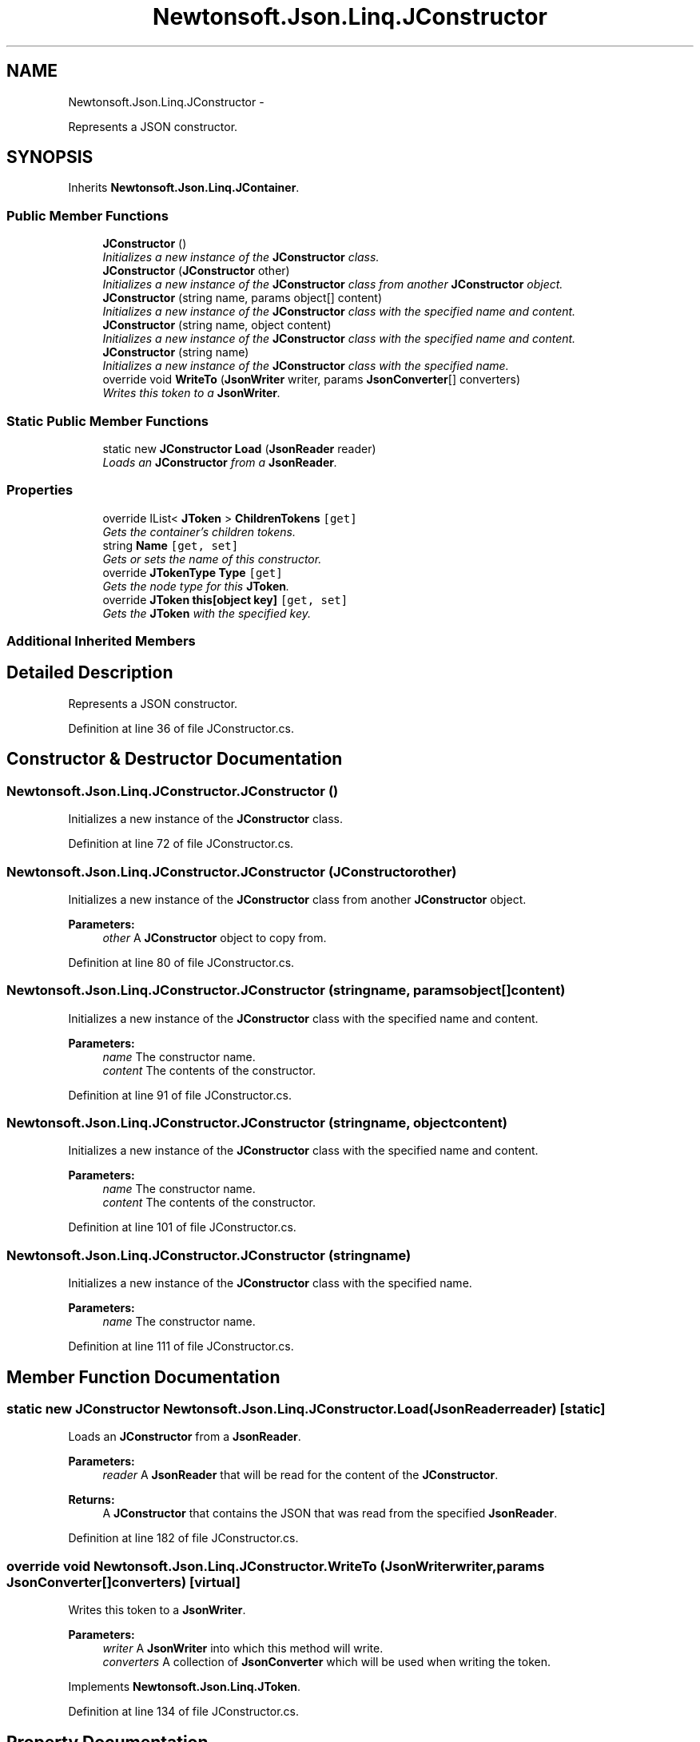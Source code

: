 .TH "Newtonsoft.Json.Linq.JConstructor" 3 "Fri Jul 5 2013" "Version 1.0" "HSA.InfoSys" \" -*- nroff -*-
.ad l
.nh
.SH NAME
Newtonsoft.Json.Linq.JConstructor \- 
.PP
Represents a JSON constructor\&.  

.SH SYNOPSIS
.br
.PP
.PP
Inherits \fBNewtonsoft\&.Json\&.Linq\&.JContainer\fP\&.
.SS "Public Member Functions"

.in +1c
.ti -1c
.RI "\fBJConstructor\fP ()"
.br
.RI "\fIInitializes a new instance of the \fBJConstructor\fP class\&. \fP"
.ti -1c
.RI "\fBJConstructor\fP (\fBJConstructor\fP other)"
.br
.RI "\fIInitializes a new instance of the \fBJConstructor\fP class from another \fBJConstructor\fP object\&. \fP"
.ti -1c
.RI "\fBJConstructor\fP (string name, params object[] content)"
.br
.RI "\fIInitializes a new instance of the \fBJConstructor\fP class with the specified name and content\&. \fP"
.ti -1c
.RI "\fBJConstructor\fP (string name, object content)"
.br
.RI "\fIInitializes a new instance of the \fBJConstructor\fP class with the specified name and content\&. \fP"
.ti -1c
.RI "\fBJConstructor\fP (string name)"
.br
.RI "\fIInitializes a new instance of the \fBJConstructor\fP class with the specified name\&. \fP"
.ti -1c
.RI "override void \fBWriteTo\fP (\fBJsonWriter\fP writer, params \fBJsonConverter\fP[] converters)"
.br
.RI "\fIWrites this token to a \fBJsonWriter\fP\&. \fP"
.in -1c
.SS "Static Public Member Functions"

.in +1c
.ti -1c
.RI "static new \fBJConstructor\fP \fBLoad\fP (\fBJsonReader\fP reader)"
.br
.RI "\fILoads an \fBJConstructor\fP from a \fBJsonReader\fP\&. \fP"
.in -1c
.SS "Properties"

.in +1c
.ti -1c
.RI "override IList< \fBJToken\fP > \fBChildrenTokens\fP\fC [get]\fP"
.br
.RI "\fIGets the container's children tokens\&. \fP"
.ti -1c
.RI "string \fBName\fP\fC [get, set]\fP"
.br
.RI "\fIGets or sets the name of this constructor\&. \fP"
.ti -1c
.RI "override \fBJTokenType\fP \fBType\fP\fC [get]\fP"
.br
.RI "\fIGets the node type for this \fBJToken\fP\&. \fP"
.ti -1c
.RI "override \fBJToken\fP \fBthis[object key]\fP\fC [get, set]\fP"
.br
.RI "\fIGets the \fBJToken\fP with the specified key\&. \fP"
.in -1c
.SS "Additional Inherited Members"
.SH "Detailed Description"
.PP 
Represents a JSON constructor\&. 


.PP
Definition at line 36 of file JConstructor\&.cs\&.
.SH "Constructor & Destructor Documentation"
.PP 
.SS "Newtonsoft\&.Json\&.Linq\&.JConstructor\&.JConstructor ()"

.PP
Initializes a new instance of the \fBJConstructor\fP class\&. 
.PP
Definition at line 72 of file JConstructor\&.cs\&.
.SS "Newtonsoft\&.Json\&.Linq\&.JConstructor\&.JConstructor (\fBJConstructor\fPother)"

.PP
Initializes a new instance of the \fBJConstructor\fP class from another \fBJConstructor\fP object\&. 
.PP
\fBParameters:\fP
.RS 4
\fIother\fP A \fBJConstructor\fP object to copy from\&.
.RE
.PP

.PP
Definition at line 80 of file JConstructor\&.cs\&.
.SS "Newtonsoft\&.Json\&.Linq\&.JConstructor\&.JConstructor (stringname, params object[]content)"

.PP
Initializes a new instance of the \fBJConstructor\fP class with the specified name and content\&. 
.PP
\fBParameters:\fP
.RS 4
\fIname\fP The constructor name\&.
.br
\fIcontent\fP The contents of the constructor\&.
.RE
.PP

.PP
Definition at line 91 of file JConstructor\&.cs\&.
.SS "Newtonsoft\&.Json\&.Linq\&.JConstructor\&.JConstructor (stringname, objectcontent)"

.PP
Initializes a new instance of the \fBJConstructor\fP class with the specified name and content\&. 
.PP
\fBParameters:\fP
.RS 4
\fIname\fP The constructor name\&.
.br
\fIcontent\fP The contents of the constructor\&.
.RE
.PP

.PP
Definition at line 101 of file JConstructor\&.cs\&.
.SS "Newtonsoft\&.Json\&.Linq\&.JConstructor\&.JConstructor (stringname)"

.PP
Initializes a new instance of the \fBJConstructor\fP class with the specified name\&. 
.PP
\fBParameters:\fP
.RS 4
\fIname\fP The constructor name\&.
.RE
.PP

.PP
Definition at line 111 of file JConstructor\&.cs\&.
.SH "Member Function Documentation"
.PP 
.SS "static new \fBJConstructor\fP Newtonsoft\&.Json\&.Linq\&.JConstructor\&.Load (\fBJsonReader\fPreader)\fC [static]\fP"

.PP
Loads an \fBJConstructor\fP from a \fBJsonReader\fP\&. 
.PP
\fBParameters:\fP
.RS 4
\fIreader\fP A \fBJsonReader\fP that will be read for the content of the \fBJConstructor\fP\&.
.RE
.PP
\fBReturns:\fP
.RS 4
A \fBJConstructor\fP that contains the JSON that was read from the specified \fBJsonReader\fP\&.
.RE
.PP

.PP
Definition at line 182 of file JConstructor\&.cs\&.
.SS "override void Newtonsoft\&.Json\&.Linq\&.JConstructor\&.WriteTo (\fBJsonWriter\fPwriter, params \fBJsonConverter\fP[]converters)\fC [virtual]\fP"

.PP
Writes this token to a \fBJsonWriter\fP\&. 
.PP
\fBParameters:\fP
.RS 4
\fIwriter\fP A \fBJsonWriter\fP into which this method will write\&.
.br
\fIconverters\fP A collection of \fBJsonConverter\fP which will be used when writing the token\&.
.RE
.PP

.PP
Implements \fBNewtonsoft\&.Json\&.Linq\&.JToken\fP\&.
.PP
Definition at line 134 of file JConstructor\&.cs\&.
.SH "Property Documentation"
.PP 
.SS "override IList<\fBJToken\fP> Newtonsoft\&.Json\&.Linq\&.JConstructor\&.ChildrenTokens\fC [get]\fP, \fC [protected]\fP"

.PP
Gets the container's children tokens\&. The container's children tokens\&.
.PP
Definition at line 46 of file JConstructor\&.cs\&.
.SS "string Newtonsoft\&.Json\&.Linq\&.JConstructor\&.Name\fC [get]\fP, \fC [set]\fP"

.PP
Gets or sets the name of this constructor\&. The constructor name\&.
.PP
Definition at line 55 of file JConstructor\&.cs\&.
.SS "override \fBJToken\fP Newtonsoft\&.Json\&.Linq\&.JConstructor\&.this[object key]\fC [get]\fP, \fC [set]\fP"

.PP
Gets the \fBJToken\fP with the specified key\&. The \fBJToken\fP with the specified key\&.
.PP
Definition at line 151 of file JConstructor\&.cs\&.
.SS "override \fBJTokenType\fP Newtonsoft\&.Json\&.Linq\&.JConstructor\&.Type\fC [get]\fP"

.PP
Gets the node type for this \fBJToken\fP\&. The type\&.
.PP
Definition at line 65 of file JConstructor\&.cs\&.

.SH "Author"
.PP 
Generated automatically by Doxygen for HSA\&.InfoSys from the source code\&.
